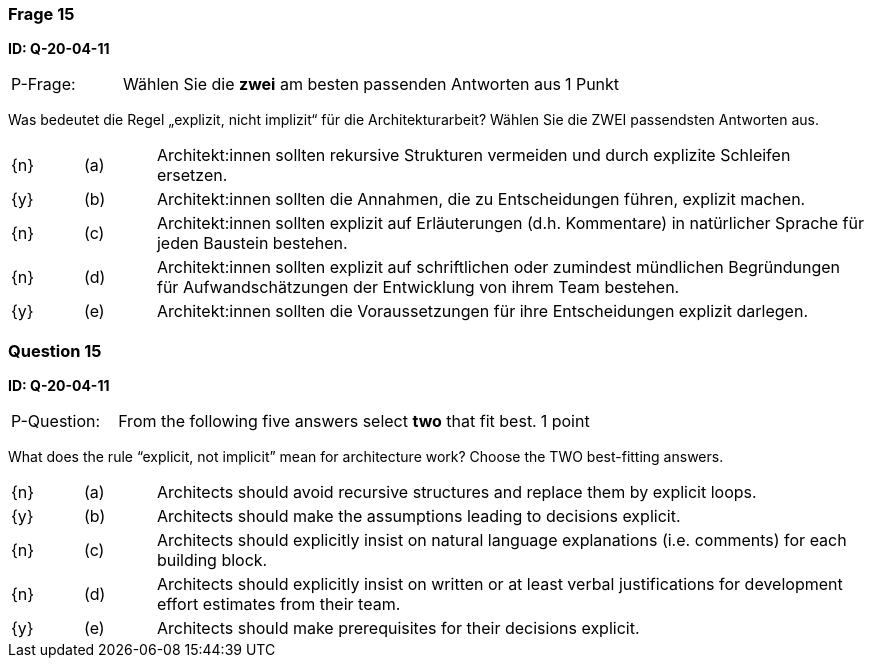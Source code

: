 // tag::DE[]
=== Frage 15
**ID: Q-20-04-11**

[cols="2,8,2", frame=ends, grid=rows]
|===
| P-Frage:
| Wählen Sie die **zwei** am besten passenden Antworten aus
| 1 Punkt
|===

Was bedeutet die Regel „explizit, nicht implizit“ für die Architekturarbeit? Wählen Sie die ZWEI passendsten Antworten aus.

[cols="1a,1,10", frame=none, grid=none]
|===

| {n}
| (a)
| Architekt:innen sollten rekursive Strukturen vermeiden und durch explizite Schleifen ersetzen.

| {y}
| (b)
| Architekt:innen sollten die Annahmen, die zu Entscheidungen führen, explizit machen.

| {n}
| (c)
| Architekt:innen sollten explizit auf Erläuterungen (d.h. Kommentare) in natürlicher Sprache für jeden Baustein bestehen.

| {n}
| (d)
| Architekt:innen sollten explizit auf schriftlichen oder zumindest mündlichen Begründungen für Aufwandschätzungen der Entwicklung von ihrem Team bestehen.

| {y}
| (e)
| Architekt:innen sollten die Voraussetzungen für ihre Entscheidungen explizit darlegen.

|===

// end::DE[]

// tag::EN[]
=== Question 15
**ID: Q-20-04-11**

[cols="2,8,2", frame=ends, grid=rows]
|===
| P-Question:
| From the following five answers select **two** that fit best.
| 1 point
|===

What does the rule “explicit, not implicit” mean for architecture work?
Choose the TWO best-fitting answers.

[cols="1a,1,10", frame=none, grid=none]
|===

| {n}
| (a)
| Architects should avoid recursive structures and replace them by explicit loops.

| {y}
| (b)
| Architects should make the assumptions leading to decisions explicit.

| {n}
| (c)
| Architects should explicitly insist on natural language explanations (i.e. comments) for each building block.

| {n}
| (d)
| Architects should explicitly insist on written or at least verbal justifications for development effort estimates from their team.

| {y}
| (e)
| Architects should make prerequisites for their decisions explicit.
|===

// end::EN[]

// tag::EXPLANATION[]
// end::EXPLANATION[]

